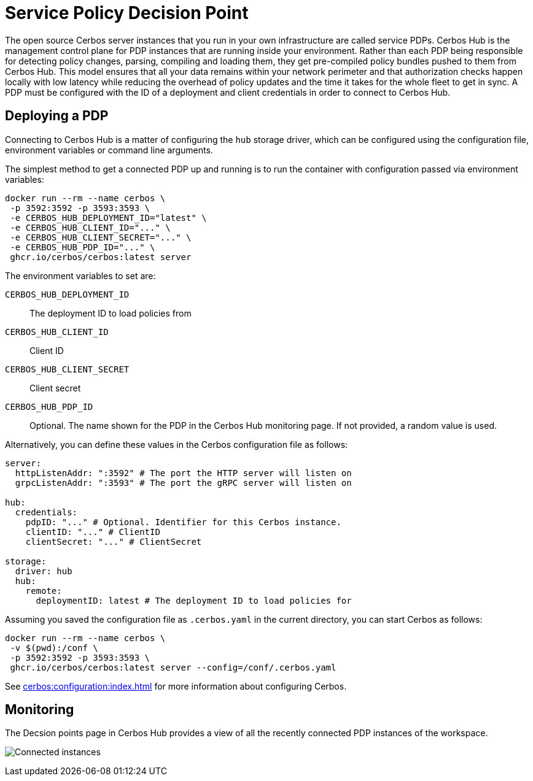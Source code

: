 = Service Policy Decision Point

The open source Cerbos server instances that you run in your own infrastructure are called service PDPs. Cerbos Hub is the management control plane for PDP instances that are running inside your environment. Rather than each PDP being responsible for detecting policy changes, parsing, compiling and loading them, they get pre-compiled policy bundles pushed to them from Cerbos Hub. This model ensures that all your data remains within your network perimeter and that authorization checks happen locally with low latency while reducing the overhead of policy updates and the time it takes for the whole fleet to get in sync. A PDP must be configured with the ID of a deployment and client credentials in order to connect to Cerbos Hub.

== Deploying a PDP

Connecting to Cerbos Hub is a matter of configuring the `hub` storage driver, which can be configured using the configuration file, environment variables or command line arguments.

The simplest method to get a connected PDP up and running is to run the container with configuration passed via environment variables:

[source,shell]
----
docker run --rm --name cerbos \
 -p 3592:3592 -p 3593:3593 \
 -e CERBOS_HUB_DEPLOYMENT_ID="latest" \
 -e CERBOS_HUB_CLIENT_ID="..." \
 -e CERBOS_HUB_CLIENT_SECRET="..." \
 -e CERBOS_HUB_PDP_ID="..." \
 ghcr.io/cerbos/cerbos:latest server
----

The environment variables to set are:

`CERBOS_HUB_DEPLOYMENT_ID`:: The deployment ID to load policies from
`CERBOS_HUB_CLIENT_ID`:: Client ID
`CERBOS_HUB_CLIENT_SECRET`:: Client secret
`CERBOS_HUB_PDP_ID`:: Optional. The name shown for the PDP in the Cerbos Hub monitoring page. If not provided, a random value is used.

Alternatively, you can define these values in the Cerbos configuration file as follows:

[source,yaml]
----
server:
  httpListenAddr: ":3592" # The port the HTTP server will listen on
  grpcListenAddr: ":3593" # The port the gRPC server will listen on

hub:
  credentials:
    pdpID: "..." # Optional. Identifier for this Cerbos instance.
    clientID: "..." # ClientID
    clientSecret: "..." # ClientSecret

storage:
  driver: hub
  hub:
    remote:
      deploymentID: latest # The deployment ID to load policies for
----

Assuming you saved the configuration file as `.cerbos.yaml` in the current directory, you can start Cerbos as follows:


[source,shell]
----
docker run --rm --name cerbos \
 -v $(pwd):/conf \
 -p 3592:3592 -p 3593:3593 \
 ghcr.io/cerbos/cerbos:latest server --config=/conf/.cerbos.yaml
----

See xref:cerbos:configuration:index.adoc[] for more information about configuring Cerbos.

== Monitoring

The Decsion points page in Cerbos Hub provides a view of all the recently connected PDP instances of the workspace.

image:connected_pdps.png[alt="Connected instances",role="center-img"]
